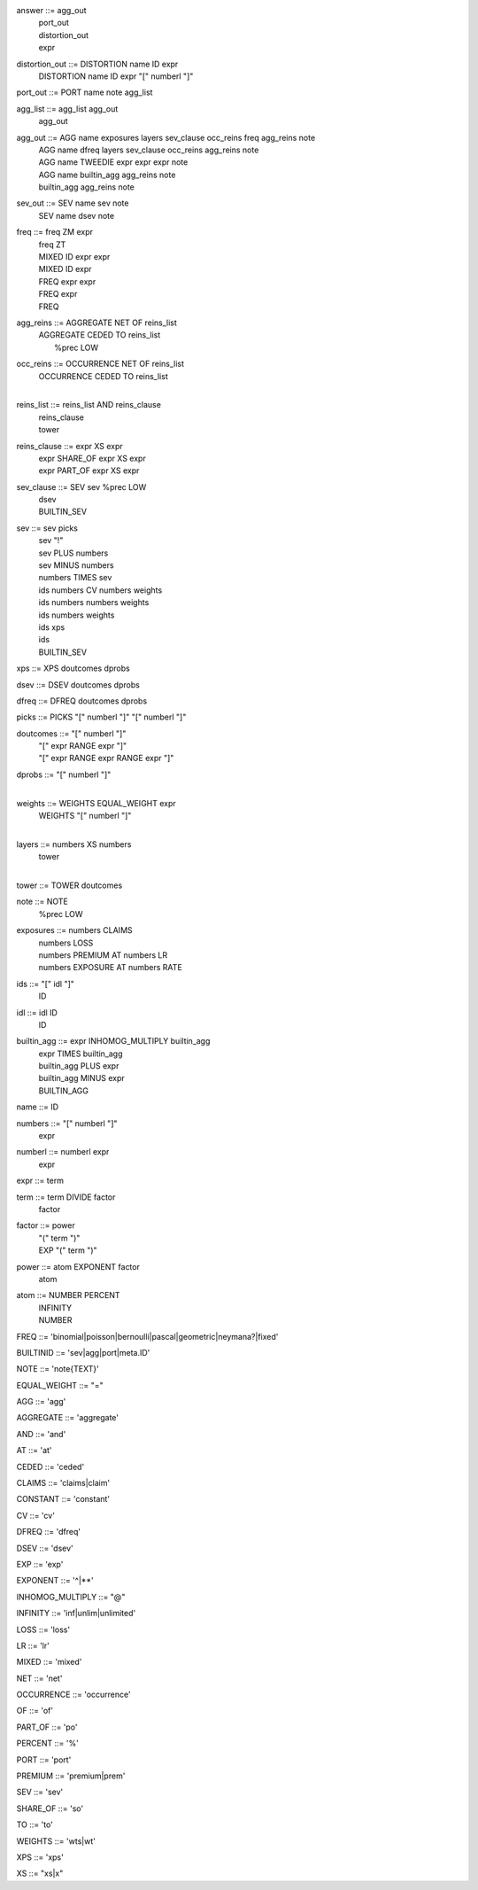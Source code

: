 answer              	::= agg_out
                    	 | port_out
                    	 | distortion_out
                    	 | expr

distortion_out      	::= DISTORTION name ID expr
                    	 | DISTORTION name ID expr "[" numberl "]"

port_out            	::= PORT name note agg_list

agg_list            	::= agg_list agg_out
                    	 | agg_out

agg_out             	::= AGG name exposures layers sev_clause occ_reins freq agg_reins note
                    	 | AGG name dfreq layers sev_clause occ_reins agg_reins note
                    	 | AGG name TWEEDIE expr expr expr note
                    	 | AGG name builtin_agg agg_reins note
                    	 | builtin_agg agg_reins note

sev_out             	::= SEV name sev note
                    	 | SEV name dsev note

freq                	::= freq ZM expr
                    	 | freq ZT
                    	 | MIXED ID expr expr
                    	 | MIXED ID expr
                    	 | FREQ expr expr
                    	 | FREQ expr
                    	 | FREQ

agg_reins           	::= AGGREGATE NET OF reins_list
                    	 | AGGREGATE CEDED TO reins_list
                    	 |  %prec LOW

occ_reins           	::= OCCURRENCE NET OF reins_list
                    	 | OCCURRENCE CEDED TO reins_list
                    	 | 

reins_list          	::= reins_list AND reins_clause
                    	 | reins_clause
                    	 | tower

reins_clause        	::= expr XS expr
                    	 | expr SHARE_OF expr XS expr
                    	 | expr PART_OF expr XS expr

sev_clause          	::= SEV sev %prec LOW
                    	 | dsev
                    	 | BUILTIN_SEV

sev                 	::= sev picks
                    	 | sev "!"
                    	 | sev PLUS numbers
                    	 | sev MINUS numbers
                    	 | numbers TIMES sev
                    	 | ids numbers CV numbers weights
                    	 | ids numbers numbers weights
                    	 | ids numbers weights
                    	 | ids xps
                    	 | ids
                    	 | BUILTIN_SEV

xps                 	::= XPS doutcomes dprobs

dsev                	::= DSEV doutcomes dprobs

dfreq               	::= DFREQ doutcomes dprobs

picks               	::= PICKS "[" numberl "]" "[" numberl "]"

doutcomes           	::= "[" numberl "]"
                    	 | "[" expr RANGE expr "]"
                    	 | "[" expr RANGE expr RANGE expr "]"

dprobs              	::= "[" numberl "]"
                    	 | 

weights             	::= WEIGHTS EQUAL_WEIGHT expr
                    	 | WEIGHTS "[" numberl "]"
                    	 | 

layers              	::= numbers XS numbers
                    	 | tower
                    	 | 

tower               	::= TOWER doutcomes

note                	::= NOTE
                    	 |  %prec LOW

exposures           	::= numbers CLAIMS
                    	 | numbers LOSS
                    	 | numbers PREMIUM AT numbers LR
                    	 | numbers EXPOSURE AT numbers RATE

ids                 	::= "[" idl "]"
                    	 | ID

idl                 	::= idl ID
                    	 | ID

builtin_agg         	::= expr INHOMOG_MULTIPLY builtin_agg
                    	 | expr TIMES builtin_agg
                    	 | builtin_agg PLUS expr
                    	 | builtin_agg MINUS expr
                    	 | BUILTIN_AGG

name                	::= ID

numbers             	::= "[" numberl "]"
                    	 | expr

numberl             	::= numberl expr
                    	 | expr

expr                	::= term

term                	::= term DIVIDE factor
                    	 | factor

factor              	::= power
                    	 | "(" term ")"
                    	 | EXP "(" term ")"

power               	::= atom EXPONENT factor
                    	 | atom

atom                	::= NUMBER PERCENT
                    	 | INFINITY
                    	 | NUMBER

FREQ                    ::= 'binomial|poisson|bernoulli|pascal|geometric|neymana?|fixed'

BUILTINID               ::= 'sev|agg|port|meta.ID'

NOTE                    ::= 'note{TEXT}'

EQUAL_WEIGHT            ::= "="

AGG                     ::= 'agg'

AGGREGATE               ::= 'aggregate'

AND                     ::= 'and'

AT                      ::= 'at'

CEDED                   ::= 'ceded'

CLAIMS                  ::= 'claims|claim'

CONSTANT                ::= 'constant'

CV                      ::= 'cv'

DFREQ                   ::= 'dfreq'

DSEV                    ::= 'dsev'

EXP                     ::= 'exp'

EXPONENT                ::= '^|**'

INHOMOG_MULTIPLY        ::= "@"

INFINITY                ::= 'inf|unlim|unlimited'

LOSS                    ::= 'loss'

LR                      ::= 'lr'

MIXED                   ::= 'mixed'

NET                     ::= 'net'

OCCURRENCE              ::= 'occurrence'

OF                      ::= 'of'

PART_OF                 ::= 'po'

PERCENT                 ::= '%'

PORT                    ::= 'port'

PREMIUM                 ::= 'premium|prem'

SEV                     ::= 'sev'

SHARE_OF                ::= 'so'

TO                      ::= 'to'

WEIGHTS                 ::= 'wts|wt'

XPS                     ::= 'xps'

XS                      ::= "xs|x"

